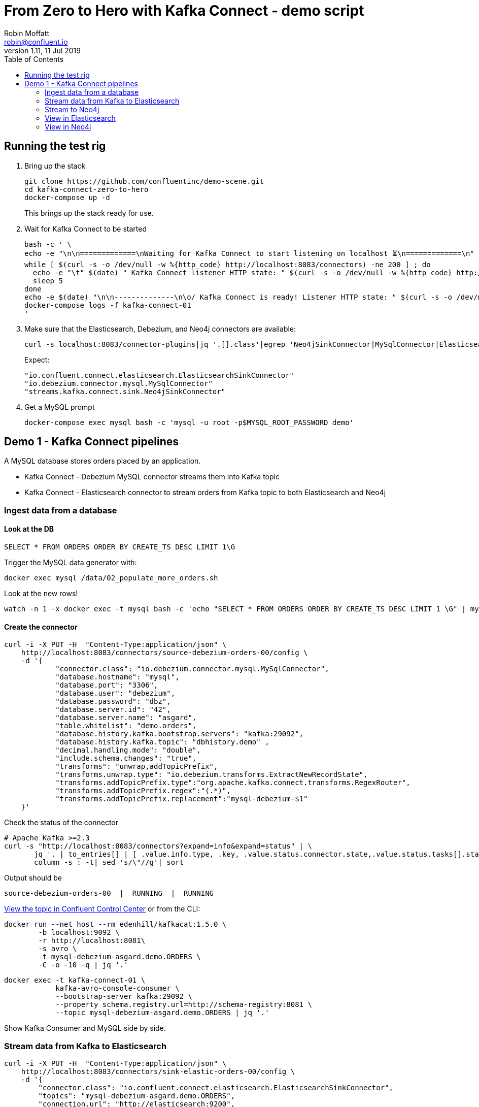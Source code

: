 = From Zero to Hero with Kafka Connect - demo script
Robin Moffatt <robin@confluent.io>
v1.11, 11 Jul 2019
:toc:

== Running the test rig

1. Bring up the stack
+
[source,bash]
----
git clone https://github.com/confluentinc/demo-scene.git
cd kafka-connect-zero-to-hero
docker-compose up -d
----
+
This brings up the stack ready for use. 

2. Wait for Kafka Connect to be started
+
[source,bash]
----
bash -c ' \
echo -e "\n\n=============\nWaiting for Kafka Connect to start listening on localhost ⏳\n=============\n"
while [ $(curl -s -o /dev/null -w %{http_code} http://localhost:8083/connectors) -ne 200 ] ; do 
  echo -e "\t" $(date) " Kafka Connect listener HTTP state: " $(curl -s -o /dev/null -w %{http_code} http://localhost:8083/connectors) " (waiting for 200)"
  sleep 5  
done
echo -e $(date) "\n\n--------------\n\o/ Kafka Connect is ready! Listener HTTP state: " $(curl -s -o /dev/null -w %{http_code} http://localhost:8083/connectors) "\n--------------\n"
docker-compose logs -f kafka-connect-01
'
----

3. Make sure that the Elasticsearch, Debezium, and Neo4j connectors are available: 
+
[source,bash]
----
curl -s localhost:8083/connector-plugins|jq '.[].class'|egrep 'Neo4jSinkConnector|MySqlConnector|ElasticsearchSinkConnector'
----
+
Expect: 
+
[source,bash]
----
"io.confluent.connect.elasticsearch.ElasticsearchSinkConnector"
"io.debezium.connector.mysql.MySqlConnector"
"streams.kafka.connect.sink.Neo4jSinkConnector"
----

3. Get a MySQL prompt
+
[source,bash]
----
docker-compose exec mysql bash -c 'mysql -u root -p$MYSQL_ROOT_PASSWORD demo'
----


== Demo 1 - Kafka Connect pipelines

A MySQL database stores orders placed by an application. 

* Kafka Connect - Debezium MySQL connector streams them into Kafka topic
* Kafka Connect - Elasticsearch connector to stream orders from Kafka topic to both Elasticsearch and Neo4j

=== Ingest data from a database

==== Look at the DB

[source,sql]
----
SELECT * FROM ORDERS ORDER BY CREATE_TS DESC LIMIT 1\G
----

Trigger the MySQL data generator with: 

[source,bash]
----
docker exec mysql /data/02_populate_more_orders.sh
----

Look at the new rows!

[source,bash]
----
watch -n 1 -x docker exec -t mysql bash -c 'echo "SELECT * FROM ORDERS ORDER BY CREATE_TS DESC LIMIT 1 \G" | mysql -u root -p$MYSQL_ROOT_PASSWORD demo'
----

==== Create the connector

[source,bash]
----
curl -i -X PUT -H  "Content-Type:application/json" \
    http://localhost:8083/connectors/source-debezium-orders-00/config \
    -d '{
            "connector.class": "io.debezium.connector.mysql.MySqlConnector",
            "database.hostname": "mysql",
            "database.port": "3306",
            "database.user": "debezium",
            "database.password": "dbz",
            "database.server.id": "42",
            "database.server.name": "asgard",
            "table.whitelist": "demo.orders",
            "database.history.kafka.bootstrap.servers": "kafka:29092",
            "database.history.kafka.topic": "dbhistory.demo" ,
            "decimal.handling.mode": "double",
            "include.schema.changes": "true",
            "transforms": "unwrap,addTopicPrefix",
            "transforms.unwrap.type": "io.debezium.transforms.ExtractNewRecordState",
            "transforms.addTopicPrefix.type":"org.apache.kafka.connect.transforms.RegexRouter",
            "transforms.addTopicPrefix.regex":"(.*)",
            "transforms.addTopicPrefix.replacement":"mysql-debezium-$1"
    }'
----

Check the status of the connector

[source,bash]
----
# Apache Kafka >=2.3
curl -s "http://localhost:8083/connectors?expand=info&expand=status" | \
       jq '. | to_entries[] | [ .value.info.type, .key, .value.status.connector.state,.value.status.tasks[].state,.value.info.config."connector.class"]|join(":|:")' | \
       column -s : -t| sed 's/\"//g'| sort
----

Output should be

[source,bash]
----
source-debezium-orders-00  |  RUNNING  |  RUNNING
----

http://localhost:9021/[View the topic in Confluent Control Center] or from the CLI: 

[source,bash]
----
docker run --net host --rm edenhill/kafkacat:1.5.0 \
        -b localhost:9092 \
        -r http://localhost:8081\
        -s avro \
        -t mysql-debezium-asgard.demo.ORDERS \
        -C -o -10 -q | jq '.'
----

[source,bash]
----
docker exec -t kafka-connect-01 \
            kafka-avro-console-consumer \
            --bootstrap-server kafka:29092 \
            --property schema.registry.url=http://schema-registry:8081 \
            --topic mysql-debezium-asgard.demo.ORDERS | jq '.'
----

Show Kafka Consumer and MySQL side by side. 

=== Stream data from Kafka to Elasticsearch

[source,bash]
----
curl -i -X PUT -H  "Content-Type:application/json" \
    http://localhost:8083/connectors/sink-elastic-orders-00/config \
    -d '{
        "connector.class": "io.confluent.connect.elasticsearch.ElasticsearchSinkConnector",
        "topics": "mysql-debezium-asgard.demo.ORDERS",
        "connection.url": "http://elasticsearch:9200",
        "type.name": "type.name=kafkaconnect",
        "key.ignore": "true",
        "schema.ignore": "true"
    }'
----

Force Kibana to refresh its field list: 

[source,bash]
----
curl -s 'http://localhost:5601/api/saved_objects/_bulk_get' \
  -H 'kbn-xsrf: nevergonnagiveyouup' \
  -H 'Content-Type: application/json' \
  -d '[{"id":"mysql-debezium-asgard.demo.orders","type":"index-pattern"}]'
----

=== Stream to Neo4j

[source,bash]
----
curl -i -X PUT -H  "Content-Type:application/json" \
    http://localhost:8083/connectors/sink-neo4j-orders-00/config \
    -d '{
            "connector.class": "streams.kafka.connect.sink.Neo4jSinkConnector",
            "topics": "mysql-debezium-asgard.demo.ORDERS",
            "neo4j.server.uri": "bolt://neo4j:7687",
            "neo4j.authentication.basic.username": "neo4j",
            "neo4j.authentication.basic.password": "connect",
            "neo4j.topic.cypher.mysql-debezium-asgard.demo.ORDERS": "MERGE (city:city{city: event.delivery_city}) MERGE (customer:customer{id: event.customer_id, delivery_address: event.delivery_address, delivery_city: event.delivery_city, delivery_company: event.delivery_company}) MERGE (vehicle:vehicle{make: event.make, model:event.model}) MERGE (city)<-[:LIVES_IN]-(customer)-[:BOUGHT{order_total_usd:event.order_total_usd,order_id:event.order_id}]->(vehicle)"
        } '
----

=== View in Elasticsearch


http://localhost:5601/app/kibana#/discover?_g=(refreshInterval:(pause:!f,value:5000),time:(from:now-15m,mode:quick,to:now))&_a=(columns:!(order_id,customer_id,delivery_address,delivery_city,delivery_company,make,model,order_total_usd),index:mysql-debezium-asgard.demo.orders,interval:auto,query:(language:lucene,query:''),sort:!(CREATE_TS,desc))[Inspect the data in Kibana] or from CLI: 

[source,bash]
----
curl -s http://localhost:9200/mysql-debezium-asgard.demo.orders/_search \
    -H 'content-type: application/json' \
    -d '{ "size": 1, "sort": [ { "CREATE_TS": { "order": "desc" } } ] }' |\
    jq '.hits.hits[]._source'
----

[NOTE]
====
If you want to set the Elasticsearch document id to match the key of the source database record use the following: 

[source,bash]
----
"key.ignore": "true",
…
"transforms": "extractKey",
"transforms.extractKey.type":"org.apache.kafka.connect.transforms.ExtractField$Key",
"transforms.extractKey.field":"id"
----
====

=== View in Neo4j

View in http://localhost:7474/browser/[Neo4j browser] (login `neo4j`/`connect`)

